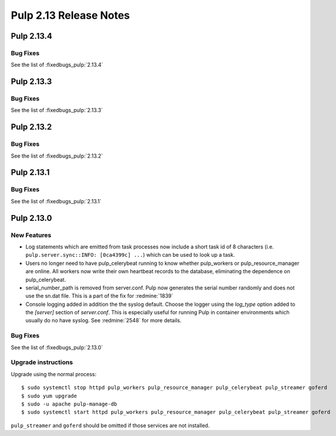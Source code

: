 =======================
Pulp 2.13 Release Notes
=======================

Pulp 2.13.4
===========

Bug Fixes
---------

See the list of :fixedbugs_pulp:`2.13.4`

Pulp 2.13.3
===========

Bug Fixes
---------

See the list of :fixedbugs_pulp:`2.13.3`

Pulp 2.13.2
===========

Bug Fixes
---------

See the list of :fixedbugs_pulp:`2.13.2`

Pulp 2.13.1
===========

Bug Fixes
---------

See the list of :fixedbugs_pulp:`2.13.1`


Pulp 2.13.0
===========

New Features
------------

* Log statements which are emitted from task processes now include a short task
  id of 8 characters (i.e. ``pulp.server.sync::INFO: [0ca4399c] ...``) which
  can be used to look up a task.

* Users no longer need to have pulp_celerybeat running to know whether pulp_workers or
  pulp_resource_manager are online. All workers now write their own heartbeat records to the
  database, eliminating the dependence on pulp_celerybeat.

* serial_number_path is removed from server.conf. Pulp now generates the serial number
  randomly and does not use the sn.dat file. This is a part of the fix for :redmine:`1839`

* Console logging added in addition the the syslog default. Choose the logger using the `log_type`
  option added to the `[server]` section of `server.conf`. This is especially useful for running
  Pulp in container environments which usually do no have syslog. See :redmine:`2548` for more
  details.

Bug Fixes
---------

See the list of :fixedbugs_pulp:`2.13.0`

Upgrade instructions
--------------------

Upgrade using the normal process::

    $ sudo systemctl stop httpd pulp_workers pulp_resource_manager pulp_celerybeat pulp_streamer goferd
    $ sudo yum upgrade
    $ sudo -u apache pulp-manage-db
    $ sudo systemctl start httpd pulp_workers pulp_resource_manager pulp_celerybeat pulp_streamer goferd

``pulp_streamer`` and ``goferd`` should be omitted if those services are not installed.
